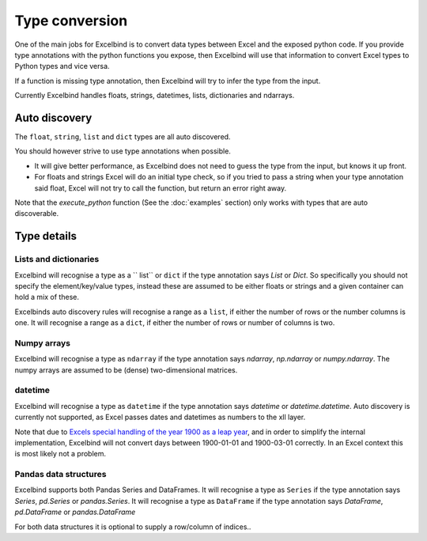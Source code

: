 Type conversion
===============
One of the main jobs for Excelbind is to convert data types between Excel and the exposed python code.
If you provide type annotations with the python functions you expose,
then Excelbind will use that information to convert Excel types to Python types and vice versa.

If a function  is missing type annotation, then Excelbind will try to infer the type from the input.

Currently Excelbind handles floats, strings, datetimes, lists, dictionaries and ndarrays.

Auto discovery
--------------
The ``float``, ``string``, ``list`` and ``dict`` types are all auto discovered.

You should however strive to use type annotations when possible.

- It will give better performance, as Excelbind does not need to guess the type from the input, but knows it up front.
- For floats and strings Excel will do an initial type check, so if you tried to pass a string when your type annotation said float, Excel will not try to call the function, but return an error right away.

Note that the *execute_python* function (See the :doc:`examples` section) only works with types that are auto discoverable.

Type details
------------

Lists and dictionaries
^^^^^^^^^^^^^^^^^^^^^^
Excelbind will recognise a type as a `` list`` or ``dict`` if the type annotation says *List* or *Dict*.
So specifically you should not specify the element/key/value types,
instead these are assumed to be either floats or strings and a given container can hold a mix of these.

Excelbinds auto discovery rules will recognise a range as a ``list``, if either the number of rows or the number columns is one.
It will recognise a range as a ``dict``, if either the number of rows or number of columns is two.

Numpy arrays
^^^^^^^^^^^^
Excelbind will recognise a type as ``ndarray`` if the type annotation says *ndarray*, *np.ndarray* or *numpy.ndarray*.
The numpy arrays are assumed to be (dense) two-dimensional matrices.

datetime
^^^^^^^^
Excelbind will recognise a type as ``datetime`` if the type annotation says *datetime* or *datetime.datetime*.
Auto discovery is currently not supported, as Excel passes dates and datetimes as numbers to the xll layer.

Note that due to `Excels special handling of the year 1900 as a leap year
<https://support.microsoft.com/en-us/help/214326/excel-incorrectly-assumes-that-the-year-1900-is-a-leap-year>`_,
and in order to simplify the internal implementation, Excelbind will not convert days between 1900-01-01 and 1900-03-01 correctly.
In an Excel context this is most likely not a problem.

Pandas data structures
^^^^^^^^^^^^^^^^^^^^^^
Excelbind supports both Pandas Series and DataFrames.
It will recognise a type as ``Series`` if the type annotation says *Series*, *pd.Series* or *pandas.Series*.
It will recognise a type as ``DataFrame`` if the type annotation says *DataFrame*, *pd.DataFrame* or *pandas.DataFrame*

For both data structures it is optional to supply a row/column of indices..
